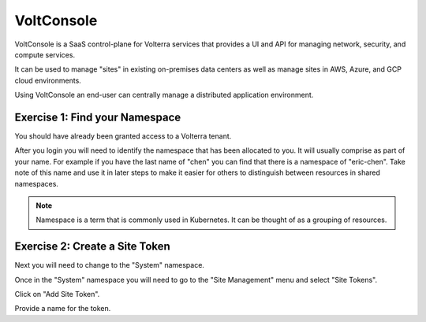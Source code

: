 VoltConsole
===========

VoltConsole is a SaaS control-plane for Volterra services that provides a UI and API for managing network, security, and compute services.

It can be used to manage "sites" in existing on-premises data centers as well as manage sites in AWS, Azure, and GCP cloud environments.

Using VoltConsole an end-user can centrally manage a distributed application environment.

Exercise 1: Find your Namespace
~~~~~~~~~~~~~~~~~~~~~~~~~~~~~~~

You should have already been granted access to a Volterra tenant.

After you login you will need to identify the namespace that has been 
allocated to you.  It will usually comprise as part of your name.  For example
if you have the last name of "chen" you can find that there is a namespace of
"eric-chen".  Take note of this name and use it in later steps to make it 
easier for others to distinguish between resources in shared namespaces.

.. image:: find-namespace.png

.. note:: Namespace is a term that is commonly used in Kubernetes.  It can be thought of as a grouping of resources.

Exercise 2: Create a Site Token
~~~~~~~~~~~~~~~~~~~~~~~~~~~~~~~

Next you will need to change to the "System" namespace.

.. image:: system-namespace.png

Once in the "System" namespace you will need to go to the "Site Management"
menu and select "Site Tokens".

.. image:: site-tokens-menu.png

Click on "Add Site Token".

.. image:: add-site-token-button.png

Provide a name for the token.  


